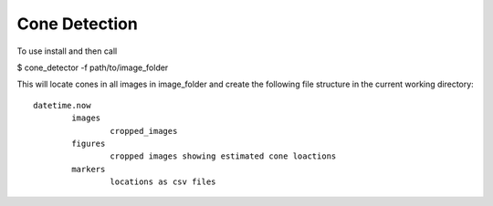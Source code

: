 Cone Detection
--------------

To use install and then call

$ cone_detector -f path/to/image_folder

This will locate cones in all images in image_folder and create the following file structure in the current working directory:
::
	datetime.now
		images
			cropped_images
		figures
			cropped images showing estimated cone loactions
		markers
			locations as csv files
	